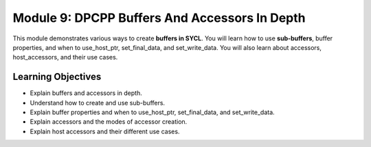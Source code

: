 Module 9: DPCPP Buffers And Accessors In Depth
#############################################

This module demonstrates various ways to create **buffers in SYCL**. 
You will learn how to use **sub-buffers**, buffer properties, and when 
to use_host_ptr, set_final_data, and set_write_data. You will also learn about 
accessors, host_accessors, and their use cases.

Learning Objectives 
********************

* Explain buffers and accessors in depth.

* Understand how to create and use sub-buffers.

* Explain buffer properties and when to use_host_ptr, set_final_data, and set_write_data.

* Explain accessors and the modes of accessor creation.

* Explain host accessors and their different use cases.
